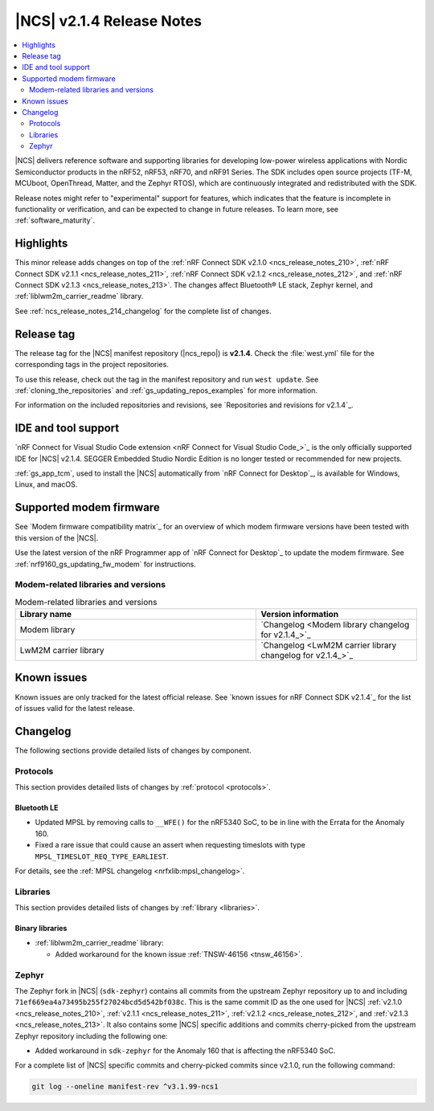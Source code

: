 .. _ncs_release_notes_214:

|NCS| v2.1.4 Release Notes
##########################

.. contents::
   :local:
   :depth: 2

|NCS| delivers reference software and supporting libraries for developing low-power wireless applications with Nordic Semiconductor products in the nRF52, nRF53, nRF70, and nRF91 Series.
The SDK includes open source projects (TF-M, MCUboot, OpenThread, Matter, and the Zephyr RTOS), which are continuously integrated and redistributed with the SDK.

Release notes might refer to "experimental" support for features, which indicates that the feature is incomplete in functionality or verification, and can be expected to change in future releases.
To learn more, see :ref:`software_maturity`.

Highlights
**********

This minor release adds changes on top of the :ref:`nRF Connect SDK v2.1.0 <ncs_release_notes_210>`, :ref:`nRF Connect SDK v2.1.1 <ncs_release_notes_211>`, :ref:`nRF Connect SDK v2.1.2 <ncs_release_notes_212>`, and :ref:`nRF Connect SDK v2.1.3 <ncs_release_notes_213>`.
The changes affect Bluetooth® LE stack, Zephyr kernel, and :ref:`liblwm2m_carrier_readme` library.

See :ref:`ncs_release_notes_214_changelog` for the complete list of changes.

Release tag
***********

The release tag for the |NCS| manifest repository (|ncs_repo|) is **v2.1.4**.
Check the :file:`west.yml` file for the corresponding tags in the project repositories.

To use this release, check out the tag in the manifest repository and run ``west update``.
See :ref:`cloning_the_repositories` and :ref:`gs_updating_repos_examples` for more information.

For information on the included repositories and revisions, see `Repositories and revisions for v2.1.4`_.

IDE and tool support
********************

`nRF Connect for Visual Studio Code extension <nRF Connect for Visual Studio Code_>`_ is the only officially supported IDE for |NCS| v2.1.4.
SEGGER Embedded Studio Nordic Edition is no longer tested or recommended for new projects.

:ref:`gs_app_tcm`, used to install the |NCS| automatically from `nRF Connect for Desktop`_, is available for Windows, Linux, and macOS.

Supported modem firmware
************************

See `Modem firmware compatibility matrix`_ for an overview of which modem firmware versions have been tested with this version of the |NCS|.

Use the latest version of the nRF Programmer app of `nRF Connect for Desktop`_ to update the modem firmware.
See :ref:`nrf9160_gs_updating_fw_modem` for instructions.

Modem-related libraries and versions
====================================

.. list-table:: Modem-related libraries and versions
   :widths: 15 10
   :header-rows: 1

   * - Library name
     - Version information
   * - Modem library
     - `Changelog <Modem library changelog for v2.1.4_>`_
   * - LwM2M carrier library
     - `Changelog <LwM2M carrier library changelog for v2.1.4_>`_

Known issues
************

Known issues are only tracked for the latest official release.
See `known issues for nRF Connect SDK v2.1.4`_ for the list of issues valid for the latest release.

.. _ncs_release_notes_214_changelog:

Changelog
*********

The following sections provide detailed lists of changes by component.

Protocols
=========

This section provides detailed lists of changes by :ref:`protocol <protocols>`.

Bluetooth LE
------------

* Updated MPSL by removing calls to ``__WFE()`` for the nRF5340 SoC, to be in line with the Errata for the Anomaly 160.
* Fixed a rare issue that could cause an assert when requesting timeslots with type ``MPSL_TIMESLOT_REQ_TYPE_EARLIEST``.

For details, see the :ref:`MPSL changelog <nrfxlib:mpsl_changelog>`.

Libraries
=========

This section provides detailed lists of changes by :ref:`library <libraries>`.

Binary libraries
----------------

* :ref:`liblwm2m_carrier_readme` library:

  * Added workaround for the known issue :ref:`TNSW-46156 <tnsw_46156>`.

Zephyr
======

The Zephyr fork in |NCS| (``sdk-zephyr``) contains all commits from the upstream Zephyr repository up to and including ``71ef669ea4a73495b255f27024bcd5d542bf038c``.
This is the same commit ID as the one used for |NCS| :ref:`v2.1.0 <ncs_release_notes_210>`, :ref:`v2.1.1 <ncs_release_notes_211>`, :ref:`v2.1.2 <ncs_release_notes_212>`, and :ref:`v2.1.3 <ncs_release_notes_213>`.
It also contains some |NCS| specific additions and commits cherry-picked from the upstream Zephyr repository including the following one:

* Added workaround in ``sdk-zephyr`` for the Anomaly 160 that is affecting the nRF5340 SoC.

For a complete list of |NCS| specific commits and cherry-picked commits since v2.1.0, run the following command:

.. code-block:: none

   git log --oneline manifest-rev ^v3.1.99-ncs1
